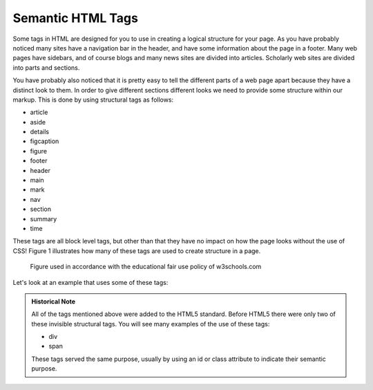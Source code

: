 Semantic HTML Tags
==================

Some tags in HTML are designed for you to use in creating a logical structure for your page.  As you have probably noticed many sites have a navigation bar in the header, and have some information about the page in a footer.  Many web pages have sidebars, and of course blogs and many news sites are divided into articles.  Scholarly web sites are divided into parts and sections.

You have probably also noticed that it is pretty easy to tell the different parts of a web page apart because they have a distinct look to them.  In order to give different sections different looks we need to provide some structure within our markup.   This is done by using structural tags as follows:


* article
* aside
* details
* figcaption
* figure
* footer
* header
* main
* mark
* nav
* section
* summary
* time

These tags are all block level tags, but other than that they have no impact on how the page looks without the use of CSS!  Figure 1 illustrates how many of these tags are used to create structure in a page.

.. figure:: Figures/img_sem_elements.gif

   Figure used in accordance with the educational fair use policy of w3schools.com

Let's look at an example that uses some of these tags:

.. activecode:: sem_tags
   :language: html
   
   <html>
   <body>
   <header>
   <p>This is text in the header</p>
   </header>
   <aside>
   <p>This is a side comment</p>
   </aside>
   <article>
   <p>This is some text for an article</p>
   </article>
   <p>Notice that there is nothing special about the location of any of this text.  Without CSS the semantic tags simply divide the document logically</p>
   </body>
   </html>


.. admonition:: Historical Note

   All of the tags mentioned above were added to the HTML5 standard.  Before HTML5 there were only two of these invisible structural tags.  You will see many examples of the use of these tags:
   
   * div
   * span
   
   These tags served the same purpose, usually by using an id or class attribute to indicate their semantic purpose.
   
   
